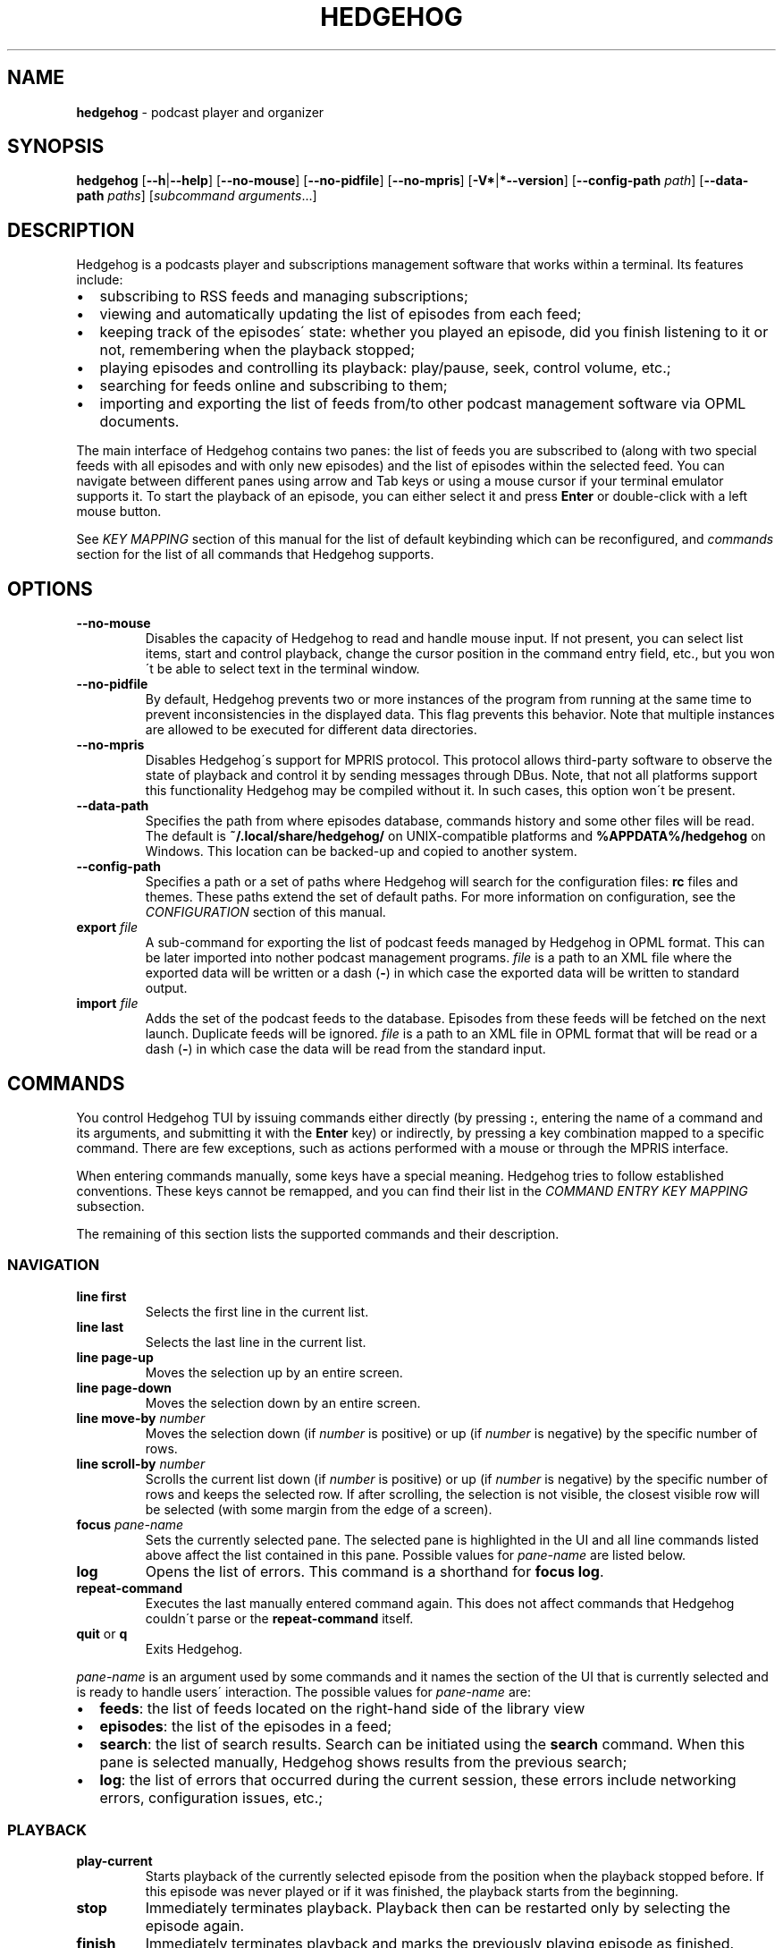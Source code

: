 .\" generated with Ronn-NG/v0.9.1
.\" http://github.com/apjanke/ronn-ng/tree/0.9.1
.TH "HEDGEHOG" "1" "July 2022" ""
.SH "NAME"
\fBhedgehog\fR \- podcast player and organizer
.SH "SYNOPSIS"
\fBhedgehog\fR [\fB\-\-h\fR|\fB\-\-help\fR] [\fB\-\-no\-mouse\fR] [\fB\-\-no\-pidfile\fR] [\fB\-\-no\-mpris\fR] [\fB\-V*\fR|\fB*\-\-version\fR] [\fB\-\-config\-path\fR \fIpath\fR] [\fB\-\-data\-path\fR \fIpaths\fR] [\fIsubcommand\fR \fIarguments\fR\|\.\|\.\|\.]
.SH "DESCRIPTION"
Hedgehog is a podcasts player and subscriptions management software that works within a terminal\. Its features include:
.IP "\[bu]" 2
subscribing to RSS feeds and managing subscriptions;
.IP "\[bu]" 2
viewing and automatically updating the list of episodes from each feed;
.IP "\[bu]" 2
keeping track of the episodes\' state: whether you played an episode, did you finish listening to it or not, remembering when the playback stopped;
.IP "\[bu]" 2
playing episodes and controlling its playback: play/pause, seek, control volume, etc\.;
.IP "\[bu]" 2
searching for feeds online and subscribing to them;
.IP "\[bu]" 2
importing and exporting the list of feeds from/to other podcast management software via OPML documents\.
.IP "" 0
.P
The main interface of Hedgehog contains two panes: the list of feeds you are subscribed to (along with two special feeds with all episodes and with only new episodes) and the list of episodes within the selected feed\. You can navigate between different panes using arrow and Tab keys or using a mouse cursor if your terminal emulator supports it\. To start the playback of an episode, you can either select it and press \fBEnter\fR or double\-click with a left mouse button\.
.P
See \fIKEY MAPPING\fR section of this manual for the list of default keybinding which can be reconfigured, and \fIcommands\fR section for the list of all commands that Hedgehog supports\.
.SH "OPTIONS"
.TP
\fB\-\-no\-mouse\fR
Disables the capacity of Hedgehog to read and handle mouse input\. If not present, you can select list items, start and control playback, change the cursor position in the command entry field, etc\., but you won\'t be able to select text in the terminal window\.
.TP
\fB\-\-no\-pidfile\fR
By default, Hedgehog prevents two or more instances of the program from running at the same time to prevent inconsistencies in the displayed data\. This flag prevents this behavior\. Note that multiple instances are allowed to be executed for different data directories\.
.TP
\fB\-\-no\-mpris\fR
Disables Hedgehog\'s support for MPRIS protocol\. This protocol allows third\-party software to observe the state of playback and control it by sending messages through DBus\. Note, that not all platforms support this functionality Hedgehog may be compiled without it\. In such cases, this option won\'t be present\.
.TP
\fB\-\-data\-path\fR
Specifies the path from where episodes database, commands history and some other files will be read\. The default is \fB~/\.local/share/hedgehog/\fR on UNIX\-compatible platforms and \fB%APPDATA%/hedgehog\fR on Windows\. This location can be backed\-up and copied to another system\.
.TP
\fB\-\-config\-path\fR
Specifies a path or a set of paths where Hedgehog will search for the configuration files: \fBrc\fR files and themes\. These paths extend the set of default paths\. For more information on configuration, see the \fICONFIGURATION\fR section of this manual\.
.TP
\fBexport\fR \fIfile\fR
A sub\-command for exporting the list of podcast feeds managed by Hedgehog in OPML format\. This can be later imported into nother podcast management programs\. \fIfile\fR is a path to an XML file where the exported data will be written or a dash (\fB\-\fR) in which case the exported data will be written to standard output\.
.TP
\fBimport\fR \fIfile\fR
Adds the set of the podcast feeds to the database\. Episodes from these feeds will be fetched on the next launch\. Duplicate feeds will be ignored\. \fIfile\fR is a path to an XML file in OPML format that will be read or a dash (\fB\-\fR) in which case the data will be read from the standard input\.
.SH "COMMANDS"
You control Hedgehog TUI by issuing commands either directly (by pressing \fB:\fR, entering the name of a command and its arguments, and submitting it with the \fBEnter\fR key) or indirectly, by pressing a key combination mapped to a specific command\. There are few exceptions, such as actions performed with a mouse or through the MPRIS interface\.
.P
When entering commands manually, some keys have a special meaning\. Hedgehog tries to follow established conventions\. These keys cannot be remapped, and you can find their list in the \fICOMMAND ENTRY KEY MAPPING\fR subsection\.
.P
The remaining of this section lists the supported commands and their description\.
.SS "NAVIGATION"
.TP
\fBline first\fR
Selects the first line in the current list\.
.TP
\fBline last\fR
Selects the last line in the current list\.
.TP
\fBline page\-up\fR
Moves the selection up by an entire screen\.
.TP
\fBline page\-down\fR
Moves the selection down by an entire screen\.
.TP
\fBline move\-by\fR \fInumber\fR
Moves the selection down (if \fInumber\fR is positive) or up (if \fInumber\fR is negative) by the specific number of rows\.
.TP
\fBline scroll\-by\fR \fInumber\fR
Scrolls the current list down (if \fInumber\fR is positive) or up (if \fInumber\fR is negative) by the specific number of rows and keeps the selected row\. If after scrolling, the selection is not visible, the closest visible row will be selected (with some margin from the edge of a screen)\.
.TP
\fBfocus\fR \fIpane\-name\fR
Sets the currently selected pane\. The selected pane is highlighted in the UI and all line commands listed above affect the list contained in this pane\. Possible values for \fIpane\-name\fR are listed below\.
.TP
\fBlog\fR
Opens the list of errors\. This command is a shorthand for \fBfocus log\fR\.
.TP
\fBrepeat\-command\fR
Executes the last manually entered command again\. This does not affect commands that Hedgehog couldn\'t parse or the \fBrepeat\-command\fR itself\.
.TP
\fBquit\fR or \fBq\fR
Exits Hedgehog\.
.P
\fIpane\-name\fR is an argument used by some commands and it names the section of the UI that is currently selected and is ready to handle users\' interaction\. The possible values for \fIpane\-name\fR are:
.IP "\[bu]" 2
\fBfeeds\fR: the list of feeds located on the right\-hand side of the library view
.IP "\[bu]" 2
\fBepisodes\fR: the list of the episodes in a feed;
.IP "\[bu]" 2
\fBsearch\fR: the list of search results\. Search can be initiated using the \fBsearch\fR command\. When this pane is selected manually, Hedgehog shows results from the previous search;
.IP "\[bu]" 2
\fBlog\fR: the list of errors that occurred during the current session, these errors include networking errors, configuration issues, etc\.;
.IP "" 0
.SS "PLAYBACK"
.TP
\fBplay\-current\fR
Starts playback of the currently selected episode from the position when the playback stopped before\. If this episode was never played or if it was finished, the playback starts from the beginning\.
.TP
\fBstop\fR
Immediately terminates playback\. Playback then can be restarted only by selecting the episode again\.
.TP
\fBfinish\fR
Immediately terminates playback and marks the previously playing episode as finished\.
.TP
\fBpause\fR
Pauses the playback\. It can be then resumed using \fBresume\fR or \fBtoggle\-pause\fR commands\.
.TP
\fBresume\fR
Resumes the playback from the current position\.
.TP
\fBtoggle\-pause\fR
Toggles between playing and paused states\. This command is equivalent to either \fBpause\fR or \fBresume\fR depending on the current state of the playback\.
.TP
\fIduration\fR
If the playback is active, changes the current position in the stream to the specified \fIduration\fR\. This action may cause a temporary break in the playback due to buffering\. The paused status of the playback won\'t be changed by this command\.
.IP
\fIduration\fR is specified in seconds, minutes, and hours separated by a colon\. Only seconds are required\. For example \fB160\fR, \fB2:40\fR, and \fB0:02:40\fR are equivalent\. Leading zeros are allowed\.
.TP
\fBseek\fR \fIsigned\-duration\fR
If the playback is active, changes the current position in the stream by the specified duration relative to the current position\. The \fIsigned\-duration\fR may be preceded by either \fB+\fR or \fB\-\fR characters, which indicate whether the seek operation will be performed forwards or backwards\.
.TP
\fBrate\fR \fIreal\-number\fR
Changes the playback rate of the current stream\. If the argument equals 1\.0, the episode will be played at normal speed, any value less than 1\.0 will cause the playback will be slowed down, and if the value is greater than 1\.0, the playback will be sped up\.
.TP
\fBmute\fR, \fBunmute\fR, \fBtoggle\-mute\fR
Changes the muted status for the playback\. The muted status does not affect the current volume, when unmuting, the playback volume will be restored to the previous value\. \fBtoggle\-mute\fR variant of this command toggles between muted and unmuted states\.
.TP
\fBvol\-set\fR \fIvolume\fR
Sets the volume to the specified value\. \fIvolume\fR must be a number between 0 and 100\.
.TP
\fBvol\-adjust\fR \fIsigned\-volume\fR
Changes the current volume by a specified amount\. \fBsigned volume\fR has the same unit as in the \fBvol\-set\fR command: the range is \-100 to 100\.
.SS "SUBSCRIPTIONS MANAGEMENT"
.IP "\[bu]" 2
\fBadd\fR \fIrss\-url\fR: Adds a new subscription\. Hedgehog will try to fetch the feed metadata and episodes list immediately after it finishes\. Note, that \fIrss\-url\fR must point to the RSS feed, Hedgehog will not try to determine the URL of the RSS feed from the HTML page\'s metadata\.
.IP "\[bu]" 2
\fBdelete\fR: Removes the feed and all its episodes or a group depending on the item currently selected in the feed list sidebar\. In cases when a group is deleted no feeds in this group are deleted, instead their group is unassigned\. This action cannot be undone\.
.IP "\[bu]" 2
\fBupdate\fR [\fB\-\-this\fR]: Updates the feed metadata and the episodes list\. If new episodes are found in the feed, they will appear in the library marked "new"\. If \fB\-\-this\fR attribute is specified, then only the currently selected feed will be updated\. Otherwise, all feeds that haven\'t been disabled will be updated\.
.IP "\[bu]" 2
\fBadd\-archive\fR \fIrss\-url\fR: Loades episodes from the RSS feed located at \fIrss\-url\fR and adds them to the current feed\. It\'s useful with some podcasts that offer two types of feeds: the one with a few recent episodes which can be fetched quickly and another with all episodes that may take some time to update\.
.IP "\[bu]" 2
\fBenable\fR, \fBdisable\fR: Enables or disables the feed\. If you disable the feed, then it won\'t be scheduled to be updated by neither the \fBupdate\fR command nor automatically on launch\.
.IP "\[bu]" 2
\fBopen\-link feed\fR, \fBopen\-link episode\fR: Opens the WWW URL specified in the feed or episode metadata respectively in the default browser\.
.IP "\[bu]" 2
\fBhide\fR: Hides the currently selected episode from the episodes list\. Note, that it won\'t be deleted from the database\. The hidden episodes aren\'t shown in the library by default\. This can be enabled by issuing the command \fBset hidden true\fR\.
.IP "\[bu]" 2
\fBunhide\fR: Removed the hidden status from the currently selected episode\. To issue this command, Hedgehog needs to be configured to show hidden episodes (using command \fIset hidden true\fR; it can be reverted by issuing \fBset hidden false\fR)
.IP "\[bu]" 2
\fBmark\fR \fIstatus\fR [\fB\-\-all\fR] [\fB\-\-if\fR \fIstatus\-conditiol\fR]: Changes the status of the episode\. The \fIstatus\fR can be either \fBnew\fR, \fBseen\fR, or \fBfinished\fR\. By default, only the currently selected episode will be affected\. If \fB\-\-all\fR attribute is specified, then all episodes in the currently selected feed will be altered\. In this case, it can be useful to update only a subset of episodes, for example, you may want to mark all new episodes in the new feed as seen\. \fB\-\-if\fR attribute specifies a precondition for such update\. \fBstatus\-condition\fR can be either \fBnew\fR, \fBseen\fR, \fBfinished\fR, \fBstarted\fR, or \fBerror\fR\.
.IP "\[bu]" 2
\fBreverse\fR: Changes the order of episodes in the selected feed\. By default, episodes are displayed in reverse chronological order (starting with the newest)\. This command changes this order for a single feed\. This preference is saved in the database and will remain after the restart\.
.IP "\[bu]" 2
\fBrename <new name>\fR: Changes the name of a group or feed displayed in the sidebar that is currently selected\. If the feed\'s name declared in the RSS feed changes, this change doesn\'t override the title set using rename command\.
.IP "\[bu]" 2
\fBsearch\fR \fIquery\fR or \fBs\fR \fIquery\fR: Starts the search session\. When this command is issued, Hedgehog performs a search for podcast feeds online and \fBsearch\fR pane comes into focus\.
.IP "\[bu]" 2
\fBsearch\-add\fR: Subscribes to the currently selected feed in the search pane\.
.IP "\[bu]" 2
\fBadd\-group\fR \fIgroup\-name\fR: Creates a new group and places it at the bottom of the feeds lists\. Group names must be unique, meaning there cannot be more then one group with a given name\.
.IP "\[bu]" 2
\fBset\-group\fR \fIgroup\-name\fR: Adds the currently selected feed into a group identified by \fIgroup\-name\fR\.
.IP "\[bu]" 2
\fBunset\-group\fR Removes the currently selected feed from a group\.
.IP "\[bu]" 2
\fBplace\-group\fR \fIposition\fR: Changes the position of the currently selected group\. \fIposition\fR is a non\-negative integer indicating the place of a group in the list\. \fBplace\-group 1\fR will position the group at the very top immediately after the last feed which has no group assigned\. \fBplace\-group 2\fR will place the group immediately after\. It\'s not possible to change the position of the feed without an assigned group\.
.IP "" 0
.SS "CONFIGURATION"
.TP
\fBconfirm\fR \fIprompt\fR \fIcommand\fR [\fB\-\-default\fR \fIbool\fR]
Displays confirmation prompt and askes the user for confirmation\. The \fIcommand\fR will be executed only on an affirmative response\. \fB\-\-default\fR attribute specifies the default behavior, whether the command will be executed (if \fBtrue\fR) or not (\fBfalse\fR) when the \fBEnter\fR key is pressed\.
.TP
\fBexec\fR \fIpath\fR
Reads the file at path and executes commands in it\. Each command must be specified on a separate line; empty lines or lines containing only comments (starting with \fB#\fR) are ignored\. All commands will be executed until the first failure or until the end of the file is reached\.
.IP
\fIpath\fR can be either absolute or relative\. If \fIpath\fR is relative, Hedgehog will try to find a file in any of the paths specified in the list of data directories\. See details in the \fICONFIGURATION\fR section of the manual\.
.TP
\fBset\fR \fIoption\-name\fR \fIvalue\fR
Updates the property controlling how Hedgehog looks like and behaves\. The list of properties is described in the \fICONFIGURATION\fR section of this manual\.
.TP
\fBmsg\fR \fImessage\fR [\fB\-\-info\fR|\fB\-\-warn\fR|\fB\-\-error\fR]
Displays a \fImessage\fR in the status bar\. It\'s displayed in a different color depending on the specified attribute\. If the \fB\-\-error\fR attribute is provided the message will also appear in the errors log (available using \fBlog\fR command)\.
.TP
\fBmap\fR \fIkey\fR \fIcommand\fR
Maps \fIcommand\fR to a specific key combination \fIkey\fR so that this command is executed when the key combination is pressed\. You can have different commands executed depending on the state of Hedgehog using conditional commands described below\.
.TP
\fBunmap\fR \fIkey\fR
Removes the key mapping crated using the \fBmap\fR command\.
.P
\fBmap\fR and \fBunmap\fR commands accept \fIkey\fR argument specified in the format similar to the one used by \fBvim\fR and some other software\. Key specification consists of zero or more modifiers followed by the key\'s name\. Allowed modifier are:
.IP "\[bu]" 2
\fBS\fR or \fBShift\fR for the shift key,
.IP "\[bu]" 2
\fBC\fR, \fBCtrl\fR, or \fBControl\fR for the control key,
.IP "\[bu]" 2
\fBA\fR, \fBAlt\fR, \fBM\fR, or \fBMeta\fR for the alt key\.
.IP "" 0
.P
Most keys can be specified with a single character (such as numbers, Latin letters, etc\.)\. The rest have aliases:
.IP "\[bu]" 2
\fBLeft\fR, \fBUp\fR, \fBRight\fR, \fBDown\fR for arrow keys,
.IP "\[bu]" 2
\fBEnter\fR, \fBReturn\fR, \fBCR\fR for the enter key,
.IP "\[bu]" 2
\fBBS\fR, \fBBackspace\fR for the backspace key,
.IP "\[bu]" 2
\fBHome\fR, \fBEnd\fR, \fBPageUp\fR, \fBPageDown\fR for common cursor position manipulation keys,
.IP "\[bu]" 2
\fBTab\fR for the tab key,
.IP "\[bu]" 2
\fBDel\fR, \fBDelete\fR for the delete key,
.IP "\[bu]" 2
\fBEsc\fR for the escape key,
.IP "\[bu]" 2
\fBSpace\fR for the space key,
.IP "\[bu]" 2
\fBBar\fR for the \fB|\fR key,
.IP "\[bu]" 2
\fBMinus\fR for the \fB\-\fR key,
.IP "\[bu]" 2
\fBInsert\fR for the insert key,
.IP "\[bu]" 2
\fBNul\fR for the character with code 0,
.IP "\[bu]" 2
\fBF1\fR, \fBF2\fR, \|\.\|\.\|\. for functional keys\.
.IP "" 0
.P
Modifiers and keys and separated by dashes (\fB\-\fR), for example, \fBC\-c\fR for \fBControl+C\fR, \fBA\-S\-W\fR for \fBAlt+Shift+W\fR\. Please note that keys are case\-sensitive: if you include the Shift modifier, then the key should be uppercase if applicable (\fBS\-A\fR is correct while \fBS\-a\fR won\'t work)\.
.SS "CONDITIONAL COMMANDS"
.IP "\[bu]" 2
\fBchain\fR \fIcommand\fR [\fIcommand\fR\|\.\|\.\|\.]: Executes multiple commands in a sequence\. The execution stops after the first command whose execution fails, the \fBchain\fR command automatically fails afterward\.
.IP "\[bu]" 2
\fBif\fR \fIcondition\fR \fIcommand 1\fR [\fB\-\-else\fR \fIcommand 2\fR] Evaluates the \fIcondition\fR and execute one of two commands: \fIcommand 1\fR if the condition is true and \fIcommand 2\fR otherwise\. If the \fB\-\-else\fR attribute is not specified, and the \fIcondition\fR evaluates to false, then the \fBif\fR command has no effect\.
.IP "" 0
.P
The conditions used as arguments for the \fBif\fR command can check the Hedgehog UI\'s state\. Currently you can check the currently focused pane and the type of a selected item:
.IP "\[bu]" 2
\fBfocused\fR (\fBfeeds\fR|\fBepisodes\fR|\fBsearch\fR|\fBlog\fR): Evaluates to true if the currently focused pane matches the specified argument\. The selected pane can be either the list of feeds (\fBfeeds\fR), the list of episodes in the currently selected list (\fBepisodes\fR), the search results or the search progress screen (\fBsearch\fR), or the list of errors (\fBlog\fR)\.
.IP "\[bu]" 2
\fBselected\fR (\fBnothing\fR|\fBspecial\-feed\fR|\fBfeed\fR|\fBgroup\fR|\fBepisode\fR|\fBlog\-entry\fR|\fBsearch\-result\fR) Evaluates to true if an item in the selected pane is a special feed: all episodes or new episodes, a regular feed, a group, an episode, a log entry, or a search result\. \fBnothing\fR case is applicable in situations when the list in the currently selected pane is empty\.
.IP "" 0
.P
You can combine multiple conditions using \fBboth\fR or \fBeither\fR command such that \fBboth <condition> [<condition> \|\.\|\.\|\.]\fR evaluates to true if and only if all conditions evaluate to true\. Similarly, \fBeither <condition> [<condition> \|\.\|\.\|\.]\fR evaluates to true if at least one of the conditions is true\.
.SH "CONFIGURATION"
Hedgehog is configured by executing the commands described in the \fICOMMANDS\fR section of this manual\. The effect of these commands lasts until Hedgehog restarts\. In order for the configuration to be persistent across restarts, they should be inserted in the \fBrc\fR file in the config directory\.
.P
Hedgehog considers multiple directories when loading its configuration: command lists and themes, in a way that is similar to how \fIPATH\fR environment variable is used by the operating system\. The configuration path can be configured via \fB\-\-data\-path\fR CLI argument for Hedgehog executable or \fBHEDGEHOG_DATA\fR environment variables\. Both these options append the set of directories to the default paths\. The default paths are:
.IP "\[bu]" 2
\fB/usr/share/hedgehog\fR and \fB\./usr/share/hedgehog\fR (only on UNIX\-based OSes);
.IP "\[bu]" 2
the parent directory of the Hedgehog\'s executable (only on Windows); * user\'s config directory: \fB~/\.config/hedgehog\fR on UNIX\-based OSes and \fB\eUsers\e<user>\eAppData\eRoaming\fR on Windows\.
.IP "" 0
.P
When looking for a file to load (using \fBexec\fR or \fBtheme load\fR command) Hedgehog searches for the existing file by iterating through data directories from the last one to the first one, meaning the directory specified by the user has the highest priority, and global configuration has the lowest\.
.P
An exception to this rule is loading the startup commands\. There is a special file named \fBrc\fR in the data directory\. Hedgehog will execute commands in such files in all data directories in the opposite order: starting with the system\-wide configuration followed by user\-defined configuration files\.
.P
Each configuration file (both \fBrc\fR file and themes) contains a series of commands, each located on a separate line\. The interpreter ignores empty lines and comments (sections starting with \fB#\fR)\.
.SS "CONFIGURATION OPTIONS"
This section list options that can be set using the \fIset\fR command\.
.TP
\fBdate\-format\fR
The format of the publication date following the syntax of \fIstrftime(3)\fR function\.
.TP
\fBlabel\-playback\-status\-playing\fR
The label displaying in the player status bar in the playing state\.
.TP
\fBlabel\-playback\-status\-paused\fR
The label displaying in the player status bar in the paused state\.
.TP
\fBlabel\-playback\-status\-bufffering\fR
The label displaying in the player status bar when the audio stream is buffering\.
.TP
\fBlabel\-playback\-status\-none\fR
The label displaying in the player status bar when no episode is playing\.
.TP
\fBlabel\-playback\-status\-none\fR
The label displaying in the player status bar when no episode is playing\.
.TP
\fBlabel\-episode\-new\fR
The label displaying in the library when the episode is new\.
.TP
\fBlabel\-episode\-seen\fR
Label displaying in the library when the episode is not new but hasn\'t been played\. An episode can reach this status using \fBmark\fR command\.
.TP
\fBlabel\-episode\-playing\fR
The label displaying in the library when the episode is currently being played\.
.TP
\fBlabel\-episode\-started\fR
The label displaying in the library when the episode was started but not completed and is not currently playing\.
.TP
\fBlabel\-episode\-finished\fR
The label displaying in the library when the episode was completed\.
.TP
\fBlabel\-episode\-finished\fR
The label displaying in the library when the previous playback attempt has failed with an error\.
.TP
\fBlabel\-feed\-error\fR
The label displaying in the library list for feeds that could not be updated due to an error\.
.TP
\fBfeed\-updating\-chars\fR
The set of characters used for the episode loading indicator\. The characters will be displayed one\-by\-one looped\.
.TP
\fBanimation\-tick\-duration\fR
The duration of the animation frame for the loading indicator expressed in milliseconds\.
.TP
\fBupdate\-on\-start\fR
The flag indicating whether enabled feeds should be updated on startup\.
.TP
\fBshow\-episode\-number\fR
The flag indicating whether episode and season number should be displayed for episodes in the library\.
.TP
\fBhidden\fR
The flag indicating whether the episodes that are hidden using the \fIhide\fR command should be visible in the library\.
.TP
\fBprogress\-bar\-width\fR
The number of characters allocated to the progress indicator in the player state bar\.
.TP
\fBprogress\-bar\-chars\fR
The string, characters of which are used for the progress indicator\.
.SH "THEMING"
Hedgehog allows extensive customization of colors and text styles for any component of its user interface\. As with any other customization option, changing the visual style of the program is performed via issuing commands\. Hedgehog supports a separate category of theming commands\. They can be issued us subcommands of \fBtheme\fR or loaded from a separate file via \fBtheme load\fR (the \fBtheme\fR prefix isn\'t used for commands in the theme file)\.
.SS "THEMING COMMANDS"
.TP
\fBreset\fR
Clears all styles\. After this command is executed, all styling assigned to any component in any state will be cleared\.
.TP
\fBload\fR \fIfile\fR [\fB\-\-extend\fR]
Reads a file and executes all theming commands from it\. Note that \fIfile\fR can be either an absolute or relative path\. In case of a relative path, Hedgehog applies the same logic as for searching the configuration files but with a small difference\. The theme file may have a \fB\.theme\fR extension\.
.IP
Hedgehog will try to locate a file both with and without it, all existing styling is cleared before a theme file is loaded\. Inclusion of \fB\-\-extend\fR flag prevents this\.
.TP
\fBset\fR \fIselector\fR \fIstyle\-modifiers\fR
Applies the styling to a component identified by the \fIselector\fR\. The syntax of each argument is specified further\.
.SS "STYLE SYNTAX"
Styles are specified using a special syntax where multiple modifiers separated by single or multiple whitespace characters\.
.TP
\fBfg:\fR\fIcolor\fR, \fBbg:\fR\fIcolor\fR
Sets the foreground or background color of a component, respectively\. The color itself can be specified using any of three ways: a 24\-bit RGB color in hexadecimal form preceded by a percentage sign (\fB%FFFFFF\fR for white), an 8\-bit xterm color preceded by a dollar sign (\fB$231\fR for \fBWhite/Grey100\fR) or using a color\'s name (either \fBblack\fR, \fBblue\fR, \fBcyan\fR, \fBdarkgray\fR, \fBgray\fR, \fBgreen\fR, \fBlightblue\fR, \fBlightcyan\fR, \fBlightgreen\fR, \fBlightmagenta\fR, \fBlightred\fR, \fBlightyellow\fR, \fBmagenta\fR, \fBred\fR, \fBwhite\fR, or \fByellow\fR)\. There is a special color identified by the keyword *reset` which corresponds to the terminal\'s default background or foreground color\. Please note that not all color modes may be supported by your terminal emulator\. Named colors may also be overridden by the terminal\'s configuration\.
.TP

.TP
\fB+\fR\fImodifier\fR, \fB\-\fR\fImodifier\fR:
Adds or removes a modifier\. A modifier is a special attribute of a terminal cell that changes some of its visual characteristics\. Removing a modifier is useful when you want to override the existing styling of a component with modifiers already applied\. Note, that different terminal emulators may interpret some modifiers differently or not support them at all\.

.P
The modifiers list include:
.IP "\[bu]" 2
\fBbold\fR increases the text intensity,
.IP "\[bu]" 2
\fBcrossedout\fR crosses the text,
.IP "\[bu]" 2
\fBdim\fR decreases the text intensity,
.IP "\[bu]" 2
\fBhidden\fR hides the text,
.IP "\[bu]" 2
\fBitalic\fR emphasizes the text,
.IP "\[bu]" 2
\fBrapidblink\fR makes the text blinking (\(>= 150 times per minute),
.IP "\[bu]" 2
\fBreversed\fR swaps background and foreground color,
.IP "\[bu]" 2
\fBslowblink\fR makes the text blinking (\(<= 150 times per minute),
.IP "\[bu]" 2
\fBunderlined\fR underlines the text\.
.IP "" 0
.SS "SELECTOR SYNTAX"
A selector is a string that identifies a UI element in a specific state\. Selectors follow any of the following forms:
.TP
\fBstatusbar\.empty\fR
The status bar (the bottom row of the screen) when it doesn\'t display any content\.
.TP
\fBstatusbar\.command\fR[\fB\.prompt\fR]
The status bar when it\'s used for command entry\. \fB\.prompt\fR is used for the command\'s prompt (colon at the beginning) only\.
.TP
\fBstatusbar\.confirmation\fR
The status bar when it\'s used for prompting the user to confirm some action\.
.TP
\fBstatusbar\.status\fR[\fB:error\fR|\fB:warning\fR|\fB:information\fR][\fB\.label\fR]
The status bar when it\'s used for displaying the status message\. The status can be of different severities (\fBerror\fR, \fBwarning\fR or \fBinformation\fR)\. The \fBlabel\fR is a short string placed before some messages (mostly errors)\.
.TP
\fBlist\.divider\fR
The divider between two columns or rows in the library\.
.TP
\fBlist\.item\fR(\fIitem\-state\fR)*[\fIitem\-component\fR]
where
.br
\fIitem\-state\fR=\fB:focused\fR|​\fB:selected\fR|​\fB:playing\fR|​\fB:hidden\fR|​\fB:missing\-title\fR|​\fB:feed\fR|​\fB:feed\-updating\fR|​\fB:feed\-error\fR|​\fB:feed\-special\fR|​\fB:episode\fR|​\fB:episode\-error\fR|​\fB:episode\-new\fR|​\fB:episode\-started\fR|​\fB:episode\-finished\fR|​\fB:search\fR|​\fB:log\-entry\fR
.br
\fIitem\-component\fR=\fB\.state\fR|​\fB\.title\fR|​\fB\.feed\-title\fR|​\fB\.episode\-number\fR|​\fB\.duration\fR|​\fB\.date\fR|​\fB\.loading\fR|​\fB\.author\fR|​\fB\.genre\fR|​\fB\.episodes\-count\fR|​\fB\.new\-count\fR|​\fB\.details\fR
.br
.br
.IP
The list item or its component\. The list item can be in multiple states: It can belong to a list that is focused (\fB:focused\fR), it can be selected (\fB:selected\fR), it can describe an episode that is currently being played (\fB:playing\fR), an episode that was hidden from the feed but is visible due to value of \fBhidden\fR option, an episode or feed for which there is no title (for example, it wasn\'t specified by the podcast\'s creator, or it wasn\'t loaded yet, \fB:missing\-title\fR)\.
.IP
The rest of the state options define an entry in a specific list and in a context\-specific state\. Options starting with \fB:feed\fR describe list entries in the list of feeds the user is subscribed to\. More specific states allow restricting styling for certain situations only: feeds that are in the process of being updated (\fB:feed\-updating\fR), if the previous attempt to update it failed (\fB:feed\-error\fR), and if the feed is special: either the list of all episodes from all subscriptions or all new episodes (\fB:feed\-special\fR)\.
.IP
Episode list entries (\fB:episodes\fR) can be selected by their state also: episodes can be either new, meaning never played (\fB:episode\-new\fR), started meaning that playback was started but stopped before the entirety of the episode was listened to (\fB:episode\-started\fR), finished when the episode was listened to until the end (\fB:episode\-finished\fR), or playback failed due to an error (\fB:episode\-error\fR)\.
.IP
The search results entries and message log entries can be specified via \fB:search\fR and \fB:log\-entry\fR respectingly\.
.IP
Styling can be applied to the whole row or a specific part of it\. For a later case, you may extend this selector with the name of such part\. Some of these are used by many lists\. These include the name of the feed or episode (\fB\.name\fR), a state indicator usually displayed on the right (\fB\.state\fR), and an ellipsis that are displayed when the data is being loaded from the database for more time than usual\. Most though are list specific\. The episodes list includes an episode and season number (\fB\.episode\-number\fR), the name of a feed where this episode is located (\fB\.feed\-title\fR), the duration of the episode (\fB\.duration\fR), the date when it was published (\fB\.date\fR)\. Search result entries include the name of the autor who publishes the podcast (\fB\.author\fR), its genre (\fB\.genre\fR), the number of episodes in the feed (\fB\.episodes\-count\fR)\. The list of feeds along with the title includes a number of new episodes (\fB\.new\-count\fR)\. The log entry details are selected as \fB\.details\fR\.
.IP
This selector is also used for empty parts of the list\.
.TP
\fBempty\fR[\fB:focused\fR][\fB\.title\fR|\fB\.subtitle\fR]
The list with no entries\. It usually contains a title (\fB\.title\fR) and a text describing why the list is empty and what can be done to change that (\fB\.subtitle\fR)\. As is a regular list, the empty list can be in the focused state (\fB:focused\fR)\. It\'s recommended that styling for lists and empty lists match in regard to the focused state\.
.TP
\fBplayer\fR[\fIplayer\-status\fR][\fIplayer\-element\fR]
where
.br
\fIplayer\-status\fR=\fB:buffering\fR|\fB:paused\fR|\fB:playing\fR|\fB:stopped\fR
.br
\fIplayer\-element\fR=\fB\.episode\fR|\fB\.feed\fR|\fB\.progress\fR|\fB\.status\fR|\fB\.timing\fR
.br
.br
.IP
The playback status bar on the second from the bottom line of the screen\. It consists of some parts which are (from left to right): status indicating the current playback status (buffering, paused, etc\., \fB\.status\fR), the name of the episode (\fB\.episode\fR), the name of a feed containing the currently playing episode (\fB\.feed\fR), the progress bar (\fB\.progress\fR), and the current position within the stream along with its total duration (\fB\.timing\fR)\.
.IP
The remaining options allow you to specify different styles depending on the current state of the playback\.
.P
Above, \fB[\|\.\|\.\|\.]\fR denotes an optional part, \fB\|\.\|\.\|\.|\|\.\|\.\|\.\fR denotes that either of two or more options can be used, \fB(\|\.\|\.\|\.)*\fR denotes the part that can repeat or not be present\.
.P
Selectors can be specific, describing a single UI element in a specific state or be general, specifying many elements or not specifying a state\. When the style is applied using a selector, it is applied to all components that can be described by it in the order the styling is set\. For example styles for \fBplayer\.status\fR will override \fBplayer:playing\.status\fR, so more specific styles should be specified later than more general ones\.
.SH "KEY MAPPING"
This section describes the default key mapping of Hedgehog\. Note that any key mapping can be changed by custom configuration via \fIman\fR and \fIunmap\fR commands\.
.IP "\[bu]" 2
\fBUp\fR, \fBk\fR moves the selection one row up,
.IP "\[bu]" 2
\fBDown\fR, \fBj\fR moves the selection one row down,
.IP "\[bu]" 2
\fBHome\fR moves to the first row in the list,
.IP "\[bu]" 2
\fBEnd\fR moves to the last row in the list,
.IP "\[bu]" 2
\fBPageUp\fR moves to the item one screen up,
.IP "\[bu]" 2
\fBPageDown\fR moves to the item one screen down,
.IP "\[bu]" 2
\fBTab\fR toggles between feeds and episodes lists,
.IP "\[bu]" 2
\fBEnter\fR either focuses on the episodes list, starts playing the episode, or subscribes to the search result depending on the context,
.IP "\[bu]" 2
\fBEsc\fR returns to the library from either the error log or search results,
.IP "\[bu]" 2
\fBC\-c\fR, \fBq\fR quits Hedgehog (includes confirmation),
.IP "\[bu]" 2
\fBDelete\fR deletes the currently selected feed (includes confirmation),
.IP "\[bu]" 2
\fBo\fR opens either podcast\'s or episode\'s Web URL,
.IP "\[bu]" 2
\fBf\fR stops playback and marks the episode as finished,
.IP "\[bu]" 2
\fBRight\fR moves forward by 5 seconds,
.IP "\[bu]" 2
\fBLeft\fR moves backwards by 5 seconds,
.IP "\[bu]" 2
\fBc\fR toggles between paused and playing states,
.IP "\[bu]" 2
\fBm\fR toggles between muted and unmuted states,
.IP "\[bu]" 2
\fBMinus\fR decreases volume by 10%,
.IP "\[bu]" 2
\fB=\fR, \fB+\fR, \fBS\-+\fR increases volume by 10%,
.IP "\[bu]" 2
\fB\.\fR repeats the last command,
.IP "\[bu]" 2
\fB:\fR begins command entry (cannot be remapped)\.
.IP "" 0
.SS "COMMAND ENTRY KEY MAPPING"
The following are key combinations available in the command entry mode\. These cannot be remapped\.
.IP "\[bu]" 2
\fBC\-c\fR, \fBEsc\fR stops entry, discards the input,
.IP "\[bu]" 2
\fBBackspace\fR, \fBC\-h\fR removes character before the cursor,
.IP "\[bu]" 2
\fBDelete\fR removes character after the cursor,
.IP "\[bu]" 2
\fBUp\fR, \fBDown\fR navigates through commands history,
.IP "\[bu]" 2
\fBEnter\fR stops entry, accepts and executes the command,
.IP "\[bu]" 2
\fBTab\fR performs completion,
.IP "\[bu]" 2
\fBLeft\fR moves the cursor one character to the left,
.IP "\[bu]" 2
\fBRight\fR moves the cursor one character to the right,
.IP "\[bu]" 2
\fBC\-Left\fR moves the cursor one word to the left,
.IP "\[bu]" 2
\fBC\-Right\fR moves the cursor one word to the right,
.IP "\[bu]" 2
\fBHome\fR moves the cursor to the first character,
.IP "\[bu]" 2
\fBEnd\fR moves the cursor to the last character,
.IP "\[bu]" 2
\fBBackspace\fR, \fBC\-h\fR removes character before the cursor,
.IP "\[bu]" 2
\fBDelete\fR removes character after the cursor,
.IP "\[bu]" 2
\fBS\-Backspace\fR removes all characters before the cursor,
.IP "\[bu]" 2
\fBS\-Delete\fR removes all characters after the cursor,
.IP "\[bu]" 2
\fBA\-Backspace\fR, \fBC\-w\fR removes a word after the cursor,
.IP "\[bu]" 2
\fBC\-Delete\fR removes a word before the cursor\.
.IP "" 0
.SH "BUGS"
If you find a bug, you have a recommendation or suggestions for Hedgehog, please file an issue at \fIhttps://github\.com/poletaevvlad/Hedgehog/issues\fR\. If you wish to contribute to Hedgehog, you are welcome to participate in the development at \fIhttps://github\.com/poletaevvlad/Hedgehog\fR
